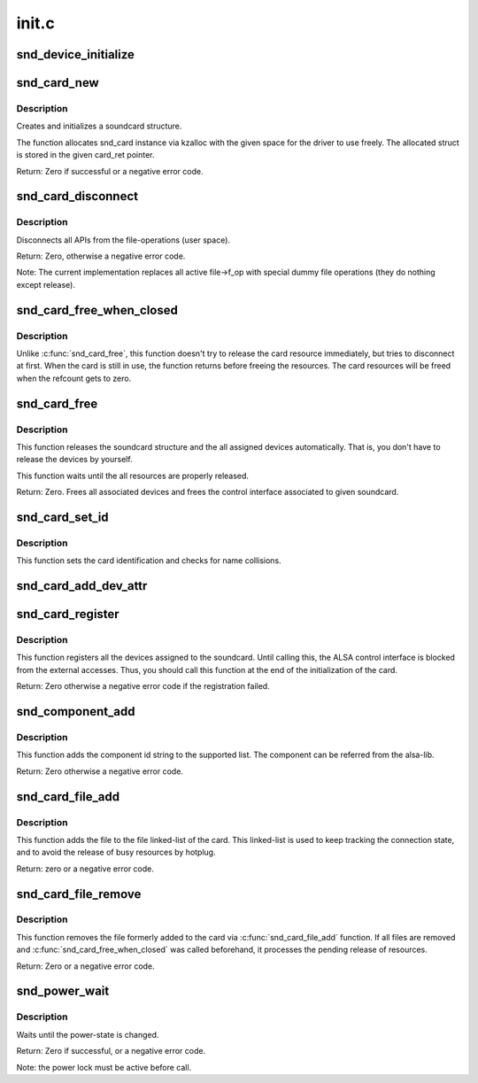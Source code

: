 .. -*- coding: utf-8; mode: rst -*-

======
init.c
======

.. _`snd_device_initialize`:

snd_device_initialize
=====================

.. c:function:: void snd_device_initialize (struct device *dev, struct snd_card *card)

    Initialize struct device for sound devices

    :param struct device \*dev:
        device to initialize

    :param struct snd_card \*card:
        card to assign, optional


.. _`snd_card_new`:

snd_card_new
============

.. c:function:: int snd_card_new (struct device *parent, int idx, const char *xid, struct module *module, int extra_size, struct snd_card **card_ret)

    create and initialize a soundcard structure

    :param struct device \*parent:
        the parent device object

    :param int idx:
        card index (address) [0 ... (SNDRV_CARDS-1)]

    :param const char \*xid:
        card identification (ASCII string)

    :param struct module \*module:
        top level module for locking

    :param int extra_size:
        allocate this extra size after the main soundcard structure

    :param struct snd_card \*\*card_ret:
        the pointer to store the created card instance


.. _`snd_card_new.description`:

Description
-----------

Creates and initializes a soundcard structure.

The function allocates snd_card instance via kzalloc with the given
space for the driver to use freely.  The allocated struct is stored
in the given card_ret pointer.

Return: Zero if successful or a negative error code.


.. _`snd_card_disconnect`:

snd_card_disconnect
===================

.. c:function:: int snd_card_disconnect (struct snd_card *card)

    disconnect all APIs from the file-operations (user space)

    :param struct snd_card \*card:
        soundcard structure


.. _`snd_card_disconnect.description`:

Description
-----------

Disconnects all APIs from the file-operations (user space).

Return: Zero, otherwise a negative error code.

Note: The current implementation replaces all active file->f_op with special
dummy file operations (they do nothing except release).


.. _`snd_card_free_when_closed`:

snd_card_free_when_closed
=========================

.. c:function:: int snd_card_free_when_closed (struct snd_card *card)

    Disconnect the card, free it later eventually

    :param struct snd_card \*card:
        soundcard structure


.. _`snd_card_free_when_closed.description`:

Description
-----------

Unlike :c:func:`snd_card_free`, this function doesn't try to release the card
resource immediately, but tries to disconnect at first.  When the card
is still in use, the function returns before freeing the resources.
The card resources will be freed when the refcount gets to zero.


.. _`snd_card_free`:

snd_card_free
=============

.. c:function:: int snd_card_free (struct snd_card *card)

    frees given soundcard structure

    :param struct snd_card \*card:
        soundcard structure


.. _`snd_card_free.description`:

Description
-----------

This function releases the soundcard structure and the all assigned
devices automatically.  That is, you don't have to release the devices
by yourself.

This function waits until the all resources are properly released.

Return: Zero. Frees all associated devices and frees the control
interface associated to given soundcard.


.. _`snd_card_set_id`:

snd_card_set_id
===============

.. c:function:: void snd_card_set_id (struct snd_card *card, const char *nid)

    set card identification name

    :param struct snd_card \*card:
        soundcard structure

    :param const char \*nid:
        new identification string


.. _`snd_card_set_id.description`:

Description
-----------

This function sets the card identification and checks for name
collisions.


.. _`snd_card_add_dev_attr`:

snd_card_add_dev_attr
=====================

.. c:function:: int snd_card_add_dev_attr (struct snd_card *card, const struct attribute_group *group)

    Append a new sysfs attribute group to card

    :param struct snd_card \*card:
        card instance

    :param const struct attribute_group \*group:
        attribute group to append


.. _`snd_card_register`:

snd_card_register
=================

.. c:function:: int snd_card_register (struct snd_card *card)

    register the soundcard

    :param struct snd_card \*card:
        soundcard structure


.. _`snd_card_register.description`:

Description
-----------

This function registers all the devices assigned to the soundcard.
Until calling this, the ALSA control interface is blocked from the
external accesses.  Thus, you should call this function at the end
of the initialization of the card.

Return: Zero otherwise a negative error code if the registration failed.


.. _`snd_component_add`:

snd_component_add
=================

.. c:function:: int snd_component_add (struct snd_card *card, const char *component)

    add a component string

    :param struct snd_card \*card:
        soundcard structure

    :param const char \*component:
        the component id string


.. _`snd_component_add.description`:

Description
-----------

This function adds the component id string to the supported list.
The component can be referred from the alsa-lib.

Return: Zero otherwise a negative error code.


.. _`snd_card_file_add`:

snd_card_file_add
=================

.. c:function:: int snd_card_file_add (struct snd_card *card, struct file *file)

    add the file to the file list of the card

    :param struct snd_card \*card:
        soundcard structure

    :param struct file \*file:
        file pointer


.. _`snd_card_file_add.description`:

Description
-----------

This function adds the file to the file linked-list of the card.
This linked-list is used to keep tracking the connection state,
and to avoid the release of busy resources by hotplug.

Return: zero or a negative error code.


.. _`snd_card_file_remove`:

snd_card_file_remove
====================

.. c:function:: int snd_card_file_remove (struct snd_card *card, struct file *file)

    remove the file from the file list

    :param struct snd_card \*card:
        soundcard structure

    :param struct file \*file:
        file pointer


.. _`snd_card_file_remove.description`:

Description
-----------

This function removes the file formerly added to the card via
:c:func:`snd_card_file_add` function.
If all files are removed and :c:func:`snd_card_free_when_closed` was
called beforehand, it processes the pending release of
resources.

Return: Zero or a negative error code.


.. _`snd_power_wait`:

snd_power_wait
==============

.. c:function:: int snd_power_wait (struct snd_card *card, unsigned int power_state)

    wait until the power-state is changed.

    :param struct snd_card \*card:
        soundcard structure

    :param unsigned int power_state:
        expected power state


.. _`snd_power_wait.description`:

Description
-----------

Waits until the power-state is changed.

Return: Zero if successful, or a negative error code.

Note: the power lock must be active before call.

